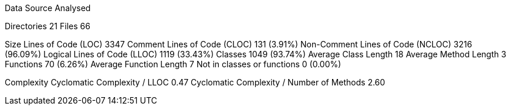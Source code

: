 
Data Source Analysed

Directories                                         21
Files                                               66

Size
  Lines of Code (LOC)                             3347
  Comment Lines of Code (CLOC)                     131 (3.91%)
  Non-Comment Lines of Code (NCLOC)               3216 (96.09%)
  Logical Lines of Code (LLOC)                    1119 (33.43%)
    Classes                                       1049 (93.74%)
      Average Class Length                          18
      Average Method Length                          3
    Functions                                       70 (6.26%)
      Average Function Length                        7
    Not in classes or functions                      0 (0.00%)

Complexity
  Cyclomatic Complexity / LLOC                    0.47
  Cyclomatic Complexity / Number of Methods       2.60

